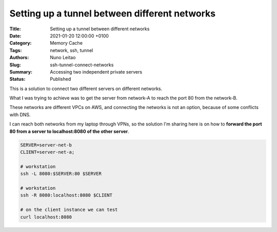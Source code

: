 Setting up a tunnel between different networks
##############################################

:Title: Setting up a tunnel between different networks
:Date: 2021-01-20 12:00:00 +0100
:Category: Memory Cache
:Tags: network, ssh, tunnel
:Authors: Nuno Leitao
:Slug: ssh-tunnel-connect-networks
:Summary: Accessing two independent private servers
:Status: Published

.. image:: {static}/images/ssh-tunnel/uploading-animate.svg
   :width: 480px
   :align: center


This is a solution to connect two different servers on different networks.

What I was trying to achieve was to get the server from network-A to reach the
port 80 from the network-B.

These networks are different VPCs on AWS, and connecting the networks is not an
option, because of some conflicts with DNS.

I can reach both networks from my laptop through VPNs, so the solution I'm
sharing here is on how to **forward the port 80 from a server to
localhost:8080 of the other server**.

.. code-block:: SHELL

    SERVER=server-net-b
    CLIENT=server-net-a;
    
    # workstation
    ssh -L 8080:$SERVER:80 $SERVER
    
    # workstation
    ssh -R 8080:localhost:8080 $CLIENT
    
    # on the client instance we can test
    curl localhost:8080

